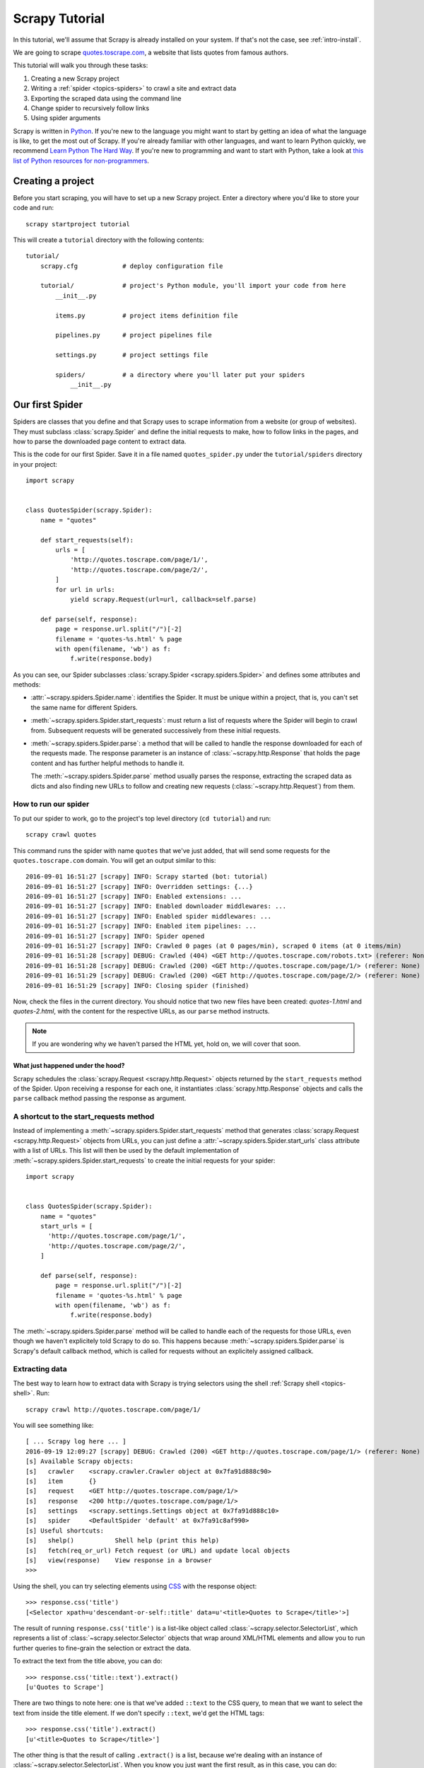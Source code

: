 .. _intro-tutorial:

===============
Scrapy Tutorial
===============

In this tutorial, we'll assume that Scrapy is already installed on your system.
If that's not the case, see :ref:`intro-install`.

We are going to scrape `quotes.toscrape.com <http://quotes.toscrape.com/>`_, a website
that lists quotes from famous authors.

This tutorial will walk you through these tasks:

1. Creating a new Scrapy project
2. Writing a :ref:`spider <topics-spiders>` to crawl a site and extract data
3. Exporting the scraped data using the command line
4. Change spider to recursively follow links
5. Using spider arguments

Scrapy is written in Python_. If you're new to the language you might want to
start by getting an idea of what the language is like, to get the most out of
Scrapy.  If you're already familiar with other languages, and want to learn
Python quickly, we recommend `Learn Python The Hard Way`_.  If you're new to programming
and want to start with Python, take a look at `this list of Python resources
for non-programmers`_.

.. _Python: https://www.python.org/
.. _this list of Python resources for non-programmers: https://wiki.python.org/moin/BeginnersGuide/NonProgrammers
.. _Learn Python The Hard Way: http://learnpythonthehardway.org/book/

Creating a project
==================

Before you start scraping, you will have to set up a new Scrapy project. Enter a
directory where you'd like to store your code and run::

    scrapy startproject tutorial

This will create a ``tutorial`` directory with the following contents::

    tutorial/
        scrapy.cfg            # deploy configuration file

        tutorial/             # project's Python module, you'll import your code from here
            __init__.py

            items.py          # project items definition file

            pipelines.py      # project pipelines file

            settings.py       # project settings file

            spiders/          # a directory where you'll later put your spiders
                __init__.py


Our first Spider
================

Spiders are classes that you define and that Scrapy uses to scrape information
from a website (or group of websites). They must subclass
:class:`scrapy.Spider` and define the initial requests to make, how to follow
links in the pages, and how to parse the downloaded page content to extract
data.

This is the code for our first Spider. Save it in a file named
``quotes_spider.py`` under the ``tutorial/spiders`` directory in your project::

    import scrapy


    class QuotesSpider(scrapy.Spider):
        name = "quotes"

        def start_requests(self):
            urls = [
                'http://quotes.toscrape.com/page/1/',
                'http://quotes.toscrape.com/page/2/',
            ]
            for url in urls:
                yield scrapy.Request(url=url, callback=self.parse)

        def parse(self, response):
            page = response.url.split("/")[-2]
            filename = 'quotes-%s.html' % page
            with open(filename, 'wb') as f:
                f.write(response.body)


As you can see, our Spider subclasses :class:`scrapy.Spider <scrapy.spiders.Spider>`
and defines some attributes and methods:

* :attr:`~scrapy.spiders.Spider.name`: identifies the Spider. It must be
  unique within a project, that is, you can't set the same name for different
  Spiders.

* :meth:`~scrapy.spiders.Spider.start_requests`: must return a list
  of requests where the Spider will begin to crawl from.
  Subsequent requests will be generated successively from these initial requests.

* :meth:`~scrapy.spiders.Spider.parse`: a method that will be called to handle
  the response downloaded for each of the requests made. The response parameter
  is an instance of :class:`~scrapy.http.Response` that holds the page content and
  has further helpful methods to handle it.

  The :meth:`~scrapy.spiders.Spider.parse` method usually parses the response, extracting
  the scraped data as dicts and also finding new URLs to
  follow and creating new requests (:class:`~scrapy.http.Request`) from them.

How to run our spider
---------------------

To put our spider to work, go to the project's top level directory (``cd
tutorial``) and run::

   scrapy crawl quotes

This command runs the spider with name ``quotes`` that we've just added, that
will send some requests for the ``quotes.toscrape.com`` domain. You will get an output
similar to this::


    2016-09-01 16:51:27 [scrapy] INFO: Scrapy started (bot: tutorial)
    2016-09-01 16:51:27 [scrapy] INFO: Overridden settings: {...}
    2016-09-01 16:51:27 [scrapy] INFO: Enabled extensions: ...
    2016-09-01 16:51:27 [scrapy] INFO: Enabled downloader middlewares: ...
    2016-09-01 16:51:27 [scrapy] INFO: Enabled spider middlewares: ...
    2016-09-01 16:51:27 [scrapy] INFO: Enabled item pipelines: ...
    2016-09-01 16:51:27 [scrapy] INFO: Spider opened
    2016-09-01 16:51:27 [scrapy] INFO: Crawled 0 pages (at 0 pages/min), scraped 0 items (at 0 items/min)
    2016-09-01 16:51:28 [scrapy] DEBUG: Crawled (404) <GET http://quotes.toscrape.com/robots.txt> (referer: None)
    2016-09-01 16:51:28 [scrapy] DEBUG: Crawled (200) <GET http://quotes.toscrape.com/page/1/> (referer: None)
    2016-09-01 16:51:29 [scrapy] DEBUG: Crawled (200) <GET http://quotes.toscrape.com/page/2/> (referer: None)
    2016-09-01 16:51:29 [scrapy] INFO: Closing spider (finished)

Now, check the files in the current directory. You should notice that two new
files have been created: *quotes-1.html* and *quotes-2.html*, with the content
for the respective URLs, as our ``parse`` method instructs.

.. note:: If you are wondering why we haven't parsed the HTML yet, hold
  on, we will cover that soon.


What just happened under the hood?
^^^^^^^^^^^^^^^^^^^^^^^^^^^^^^^^^^

Scrapy schedules the :class:`scrapy.Request <scrapy.http.Request>` objects
returned by the ``start_requests`` method of the Spider. Upon receiving
a response for each one, it instantiates :class:`scrapy.http.Response`
objects and calls the ``parse`` callback method passing the response as
argument.


A shortcut to the start_requests method
---------------------------------------
Instead of implementing a :meth:`~scrapy.spiders.Spider.start_requests` method
that generates :class:`scrapy.Request <scrapy.http.Request>` objects from URLs,
you can just define a :attr:`~scrapy.spiders.Spider.start_urls` class attribute
with a list of URLs. This list will then be used by the default implementation
of :meth:`~scrapy.spiders.Spider.start_requests` to create the initial requests
for your spider::

    import scrapy


    class QuotesSpider(scrapy.Spider):
        name = "quotes"
        start_urls = [
          'http://quotes.toscrape.com/page/1/',
          'http://quotes.toscrape.com/page/2/',
        ]

        def parse(self, response):
            page = response.url.split("/")[-2]
            filename = 'quotes-%s.html' % page
            with open(filename, 'wb') as f:
                f.write(response.body)

The :meth:`~scrapy.spiders.Spider.parse` method will be called to handle each
of the requests for those URLs, even though we haven't explicitely told Scrapy
to do so. This happens because :meth:`~scrapy.spiders.Spider.parse` is Scrapy's
default callback method, which is called for requests without an explicitely
assigned callback.


Extracting data
---------------

The best way to learn how to extract data with Scrapy is trying selectors
using the shell :ref:`Scrapy shell <topics-shell>`. Run::

    scrapy crawl http://quotes.toscrape.com/page/1/

You will see something like::

    [ ... Scrapy log here ... ]
    2016-09-19 12:09:27 [scrapy] DEBUG: Crawled (200) <GET http://quotes.toscrape.com/page/1/> (referer: None)
    [s] Available Scrapy objects:
    [s]   crawler    <scrapy.crawler.Crawler object at 0x7fa91d888c90>
    [s]   item       {}
    [s]   request    <GET http://quotes.toscrape.com/page/1/>
    [s]   response   <200 http://quotes.toscrape.com/page/1/>
    [s]   settings   <scrapy.settings.Settings object at 0x7fa91d888c10>
    [s]   spider     <DefaultSpider 'default' at 0x7fa91c8af990>
    [s] Useful shortcuts:
    [s]   shelp()           Shell help (print this help)
    [s]   fetch(req_or_url) Fetch request (or URL) and update local objects
    [s]   view(response)    View response in a browser
    >>> 

Using the shell, you can try selecting elements using `CSS`_ with the response
object::

    >>> response.css('title')
    [<Selector xpath=u'descendant-or-self::title' data=u'<title>Quotes to Scrape</title>'>]

The result of running ``response.css('title')`` is a list-like object called
:class:`~scrapy.selector.SelectorList`, which represents a list of
:class:`~scrapy.selector.Selector` objects that wrap around XML/HTML elements
and allow you to run further queries to fine-grain the selection or extract the
data.

To extract the text from the title above, you can do::

    >>> response.css('title::text').extract()
    [u'Quotes to Scrape']

There are two things to note here: one is that we've added ``::text`` to the
CSS query, to mean that we want to select the text from inside the title element.
If we don't specify ``::text``, we'd get the HTML tags::

    >>> response.css('title').extract()
    [u'<title>Quotes to Scrape</title>']

The other thing is that the result of calling ``.extract()`` is a list, because
we're dealing with an instance of :class:`~scrapy.selector.SelectorList`.  When
you know you just want the first result, as in this case, you can do::

    >>> response.css('title::text').extract_first()
    u'Quotes to Scrape'

As an alternative, you could've written::

    >>> response.css('title::text')[0].extract()
    u'Quotes to Scrape'

However, using ``.extract_first()`` avoids an ``IndexError`` and returns
``None`` when it doesn't find any element matching the selection.

There's a lesson here: for most scraping code, you want it to be resilient to
errors due to things not being found on a page, so that even if some parts fail
to be scraped, you can at least get **some** data.

Besides the :meth:`~scrapy.selector.Selector.extract` and
:meth:`~scrapy.selector.SelectorList.extract_first` methods, you can also use
the :meth:`~scrapy.selector.Selector.re` method to extract using a regular
expression::

    >>> response.css('title::text').re('Quotes.*')
    [u'Quotes to Scrape']
    >>> response.css('title::text').re('Q\w+')
    [u'Quotes']
    >>> response.css('title::text').re('(\w+) to (\w+)')
    [u'Quotes', u'Scrape']

In order to find the proper CSS selectors to use, you might find useful opening
the response page from the shell in your web browser using ``view(response)``.
You can use your browser developer tools or extensions like Firebug. For more
information see :ref:`topics-firebug` and :ref:`topics-firefox`.


XPath: a brief intro
^^^^^^^^^^^^^^^^^^^^

Besides `CSS`_, Scrapy selectors also support using `XPath`_ expressions::

    >>> response.xpath('//title')
    [<Selector xpath='//title' data=u'<title>Quotes to Scrape</title>'>]
    >>> response.xpath('//title/text()').extract_first()
    u'Quotes to Scrape'

XPath expressions are very powerful, and are the foundation of Scrapy
Selectors. In fact, CSS selectors are converted to XPath under-the-hood. You
can see that if you read closely the text representation of the selector
objects in the shell.

While perhaps not as popular as CSS selectors, XPath expressions offer more
power because besides navigating the structure, it can also look at the
content. Using XPath, you're able to select things like: **select the link
that contains the text "Next Page"**. This makes XPath very fitting to the task
of scraping, and we encourage you to learn XPath even if you already know how to
construct CSS selectors, it will make scraping much easier.

We won't cover much of XPath here. To learn more about XPath, we recommend
`this tutorial to learn XPath through examples
<http://zvon.org/comp/r/tut-XPath_1.html>`_, and `this tutorial to learn "how
to think in XPath" <http://plasmasturm.org/log/xpath101/>`_.

.. _XPath: https://www.w3.org/TR/xpath
.. _CSS: https://www.w3.org/TR/selectors

Extracting quotes and authors
^^^^^^^^^^^^^^^^^^^^^^^^^^^^^

Now that you know a bit about selection and extraction, let's complete our
spider by writing the code to extract the quotes from the webpage.

Each quote in http://quotes.toscrape.com is represented by HTML elements that look
like this:

.. code-block:: html

    <div class="quote">
        <span class="text">“The world as we have created it is a process of our
        thinking. It cannot be changed without changing our thinking.”</span>
        <span>
            by <small class="author">Albert Einstein</small>
            <a href="/author/Albert-Einstein">(about)</a>
        </span>
        <div class="tags">
            Tags:
            <a class="tag" href="/tag/change/page/1/">change</a>
            <a class="tag" href="/tag/deep-thoughts/page/1/">deep-thoughts</a>
            <a class="tag" href="/tag/thinking/page/1/">thinking</a>
            <a class="tag" href="/tag/world/page/1/">world</a>
        </div>
    </div>

Let's open up scrapy shell and play a bit to find out how to extract the data
we want::

    $ scrapy shell http://quotes.toscrape.com

We get a list of selectors for the quote HTML elements with::

    >>> response.css("div.quote")

Each of the selectors returned by the query above allows us to run further
queries over their sub-elements. Let's assign the first selector to a
variable, so that we can run our CSS selectors directly on a particular quote::

    >>> quote = response.css("div.quote")[0]

Now, let's extract ``title``, ``author`` and the ``tags`` from that quote
using the ``quote`` object we just created::

    >>> title = quote.css("span.text ::text").extract_first()
    >>> title
    '“The world as we have created it is a process of our thinking. It cannot be changed without changing our thinking.”'
    >>> author = quote.css("small.author ::text").extract_first()
    >>> author
    'Albert Einstein'

Given that the tags are a list of strings, we can use the ``.extract()`` method
to get all of them::

    >>> tags = quote.css("div.tags a.tag ::text").extract()
    >>> tags
    ['change', 'deep-thoughts', 'thinking', 'world']

Having figured out how to extract each bit, we can now iterate over all the
quotes elements and put them together into a Python dictionary::

    >>> for quote in response.css("div.quote"):
    ...     text = quote.css("span.text ::text").extract_first()
    ...     author = quote.css("small.author ::text").extract_first()
    ...     tags = quote.css("div.tags a.tag ::text").extract()
    ...     print(dict(text=text, author=author, tags=tags))


Extracting data in our spider
------------------------------

Let's get back to our spider. Until now, it doesn't extract any data in
particular, just saves the whole HTML page to a local file. Let's integrate the
extraction logic above into our spider.

A Scrapy spider typically generates many dictionaries containing the data
extracted from the page. To do that, we use the ``yield`` Python keyword
in the callback, as you can see below::

    import scrapy


    class QuotesSpider(scrapy.Spider):
        name = "quotes"
        start_urls = [
            'http://quotes.toscrape.com/page/1/',
            'http://quotes.toscrape.com/page/2/',
        ]

        def parse(self, response):
            for quote in response.css('div.quote'):
                yield {
                    'text': quote.css('span.text::text').extract_first(),
                    'author': quote.css('span small::text').extract_first(),
                    'tags': quote.css("div.tags a.tag ::text").extract(),
                }

If you run this spider, it will output the extracted data with the log::

    2016-09-19 18:57:19 [scrapy] DEBUG: Scraped from <200 http://quotes.toscrape.com/page/1/>
    {'tags': ['life', 'love'], 'author': 'André Gide', 'text': '“It is better to be hated for what you are than to be loved for what you are not.”'}
    2016-09-19 18:57:19 [scrapy] DEBUG: Scraped from <200 http://quotes.toscrape.com/page/1/>
    {'tags': ['edison', 'failure', 'inspirational', 'paraphrased'], 'author': 'Thomas A. Edison', 'text': "“I have not failed. I've just found 10,000 ways that won't work.”"}


.. _storing-data:

Storing the scraped data
========================

The simplest way to store the scraped data is by using :ref:`Feed exports
<topics-feed-exports>`, with the following command::

    scrapy crawl quotes -o items.json

That will generate an ``items.json`` file containing all scraped items,
serialized in `JSON`_.

You could've also used other formats, like `JSON Lines`_::

    scrapy crawl quotes -o items.jl

The `JSON Lines`_ format is useful because it's stream-like, you can easily
append new records to it. As each record is a separate line, you can also
process big files without having to fit everything in memory, there are tools
like `JQ`_ to help doing that at the command-line.

In small projects (like the one in this tutorial), that should be enough.
However, if you want to perform more complex things with the scraped items, you
can write an :ref:`Item Pipeline <topics-item-pipeline>`. As with Items, a
placeholder file for Item Pipelines has been set up for you when the project is
created, in ``tutorial/pipelines.py``. Though you don't need to implement any item
pipelines if you just want to store the scraped items.

.. _JSON Lines: http://jsonlines.org
.. _JQ: https://stedolan.github.io/jq


Following links
===============

Let's say, instead of just scraping the stuff from the first two pages
from http://quotes.toscrape.com, you want quotes from all the pages in the website.

Now that you know how to extract data from pages, let's see how to follow links
from them.

Here is a modification of our spider that recursively follows the link to the next
page, extracting data from it::

    import scrapy


    class QuotesSpider(scrapy.Spider):
        name = "quotes"
        start_urls = [
            'http://quotes.toscrape.com/page/1/',
        ]

        def parse(self, response):
            for quote in response.css('div.quote'):
                yield {
                    'text': quote.css('span.text::text').extract_first(),
                    'author': quote.css('span small::text').extract_first(),
                }

            next_page = response.css('li.next a::attr("href")').extract_first()
            if next_page is not None:
                next_page = response.urljoin(next_page)
                yield scrapy.Request(next_page, callback=self.parse)


Now, after extracting the data, the ``parse()`` method looks for the link to
the next page, builds a full absolute URL using the ``response.urljoin`` method
(since the links can be relative) and yields a new request to the next page,
registering itself as callback to handle the data extraction for the next page
and to keep the crawling going through all the pages.

What you see here is Scrapy's mechanism of following links: when you yield
a Request in a callback method, Scrapy will schedule that request to be sent
and register a callback method to be executed when that request finishes.

Using this, you can build complex crawlers that follow links according to rules
you define, and extract different kinds of data depending on the page it's
visiting.

In our example, it creates a sort of loop, following all the links to the next page
until it doesn't find one -- handy for crawling blogs, forums and other sites with
pagination.

Another common pattern is to build an item with data from more than one page,
using a :ref:`trick to pass additional data to the callbacks
<topics-request-response-ref-request-callback-arguments>`.

Another example: scraping authors
---------------------------------

Here is another spider that illustrates callbacks and following links,
this time for scraping author information::


    import scrapy


    class AuthorSpider(scrapy.Spider):
        name = 'author'

        start_urls = ['http://quotes.toscrape.com/']

        def parse(self, response):
            # follow links to author pages
            for href in response.css('.author a::attr("href")').extract():
                yield scrapy.Request(response.urljoin(href),
                                     callback=self.parse_author)

            # follow pagination links
            next_page = response.css('li.next a::attr("href")').extract_first()
            if next_page is not None:
                next_page = response.urljoin(next_page)
                yield scrapy.Request(next_page, callback=self.parse)

        def parse_author(self, response):
            def extract_with_css(query):
                return response.css(query).extract_first().strip()

            yield {
                'name': extract_with_css('h3.author-title::text'),
                'birthdate': extract_with_css('.author-born-date::text'),
                'bio': extract_with_css('.author-description::text'),
            }

This spider will start from the main page, it will follow all the links to the
authors pages calling the ``parse_author`` callback for each of them, and also
the pagination links too with the ``parse`` callback as we saw before.

The ``parse_author`` callback defines a helper function to extract and cleanup the
data from a CSS query and yields the Python dict with the author data.

Another interesting thing this spider demonstrates is that, even if there are
many quotes from the same author, we don't need to worry about visiting the
same author page multiple times. By default, Scrapy filters out duplicated
requests to URLs already visited, avoiding the problem of hitting servers too
much because of a programming mistake. This can be configured by the setting
:setting:`DUPEFILTER_CLASS`.

.. note::
    As another example spider that leverages the mechanism of following links,
    check out the :class:`~scrapy.spiders.CrawlSpider` class for a generic
    spider that implements a small rules engine that you can use to write your
    crawlers on top of it.

Using spider arguments
======================

You can provide command line arguments to your spiders by using the ``-a``
option when running them::

    scrapy crawl quotes -o items.json -a tag=humor

These arguments are passed to the Spider's ``__init__`` method and become
spider attributes by default.  

In this example, the value provided for the ``tag`` argument will be available
via ``self.tag``. You can use this to make your spider fetch only quotes
with a specific tag, building the URL based on the argument::

    import scrapy


    class QuotesSpider(scrapy.Spider):
        name = "quotes"

        def start_requests(self):
            url = 'http://quotes.toscrape.com/'
            tag = getattr(self, 'tag', None)
            if tag is not None:
                url = url + 'tag/' + tag
            yield scrapy.Request(url)

        def parse(self, response):
            for quote in response.css('div.quote'):
                yield {
                    'text': quote.css('span.text::text').extract_first(),
                    'author': quote.css('span small a::text').extract_first(),
                }

            next_page = response.css('li.next a::attr("href")').extract_first()
            if next_page is not None:
                next_page = response.urljoin(next_page)
                yield scrapy.Request(next_page, callback=self.parse)


If you pass the ``tag=humor`` argument to this spider, you'll notice that it
will only visit URLs from the ``humor`` tag, such as
``http://quotes.toscrape.com/tag/humor``.

You can :ref:`learn more about handling spider arguments here <spiderargs>`.

Next steps
==========

This tutorial covered only the basics of Scrapy, but there's a lot of other
features not mentioned here. Check the :ref:`topics-whatelse` section in
:ref:`intro-overview` chapter for a quick overview of the most important ones.

You can continue from the section :ref:`section-basics` to know more about the
command-line tool, spiders and other things the tutorial haven't covered like
modeling the scraped data. If you prefer to play with an example project, check
the :ref:`intro-examples` section.

.. _JSON: https://en.wikipedia.org/wiki/JSON
.. _dirbot: https://github.com/scrapy/dirbot
